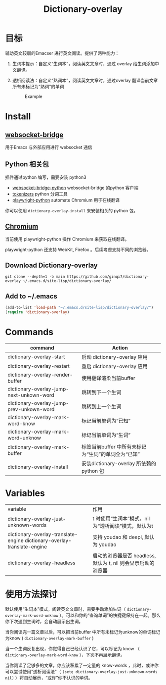 #+title: Dictionary-overlay

* 目标
辅助英文较弱的Emacser 进行英文阅读。提供了两种能力：
1. 生词本提示：自定义“生词本”，阅读英文文章时，通过 overlay 给生词添加中文翻译。
2. 透析阅读法：自定义“熟词本”，阅读英文文章时，通过overlay 翻译当前文章所有未标记为“熟词”的单词

   #+caption: Example
  [[file:images/2022-11-15_21-23-58_screenshot.png]]

* Install
** [[https://github.com/ginqi7/websocket-bridge][websocket-bridge]]
用于Emacs 与外部应用进行 websocket 通信
** Python 相关包
插件通过python 编写，需要安装 python3
- [[https://github.com/ginqi7/websocket-bridge-python][websocket-bridge-python]] websocket-bridge 的python 客户端
- [[https://github.com/huggingface/tokenizers][tokenizers]] python 分词工具
- [[https://github.com/microsoft/playwright-python][playwright-python]] automate Chromium 用于在线翻译

你可以使用 ~dictionary-overlay-install~ 来安装相关的 python 包。

** [[https://www.chromium.org/Home/][Chromium]] 
当前使用 playwright-python 操作 Chromium 来获取在线翻译。

playwright-python 还支持 WebKit, Firefox 。后续考虑支持不同的浏览器。
  

** Download Dictionary-overlay
#+begin_src shell
git clone --depth=1 -b main https://github.com/ginqi7/dictionary-overlay ~/.emacs.d/site-lisp/dictionary-overlay/
#+end_src

** Add to ~/.emacs
#+begin_src emacs-lisp
  (add-to-list 'load-path "~/.emacs.d/site-lisp/dictionary-overlay/")
  (require 'dictionary-overlay)
#+end_src

* Commands
| command                                  | Action                                              |
|------------------------------------------+-----------------------------------------------------|
| dictionary-overlay-start                 | 启动 dictionary-overlay 应用                        |
| dictionary-overlay-restart               | 重启 dictionary-overlay 应用                        |
| dictionary-overlay-render-buffer         | 使用翻译渲染当前buffer                              |
| dictionary-overlay-jump-next-unkown-word | 跳转到下一个生词                                    |
| dictionary-overlay-jump-prev-unkown-word | 跳转到上一个生词                                    |
| dictionary-overlay-mark-word-know        | 标记当前单词为“已知”                                |
| dictionary-overlay-mark-word-unknow      | 标记当前单词为“生词”                                |
| dictionary-overlay-mark-buffer           | 标签当前buffer 中所有未标记为“生词”的单词全为“已知” |
| dictionary-overlay-install               | 安装dictionary-overlay 所依赖的python 包            |

* Variables

| variable                                                                | 作用                                                |
| dictionary-overlay-just-unknown-words                                   | t 时使用“生词本”模式，nil 为“透析阅读”模式，默认为t |
| dictionary-overlay-translate-engine dictionary-overlay-translate-engine | 支持 youdao 和 deepl, 默认为 youdao                 |
| dictionary-overlay-headless                                                                        |  启动的浏览器是否 headless, 默认为 t, nil 则会显示启动的浏览器                       |

* 使用方法探讨

默认使用“生词本”模式，阅读英文文章时，需要手动添加生词（ ~dictionary-overlay-mark-word-unknow~ ）。可以和你的“查询单词”的快捷键保持在一起。那么你下次遇到生词时，会自动展示出生词。

当你阅读完一篇文章以后，可以把当前buffer 中所有未标记为unknow的单词标记为know ( ~dictionary-overlay-mark-buffer~ )

当一个生词反复出现，你觉得自己已经认识了它，可以标记为 know （ ~dictionary-overlay-mark-word-know~ ），下次不再展示翻译。

当你阅读了足够多的文章，你应该积累了一定量的 know-words ，此时，或许你可以尝试使用"透析阅读法"（ ~(setq dictionary-overlay-just-unknown-words nil)~ ）将自动展示，“或许”你不认识的单词。
